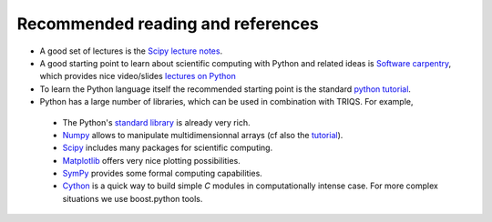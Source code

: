 
Recommended reading and references 
----------------------------------------------------------

* A good set of lectures is the `Scipy lecture notes <http://scipy-lectures.github.com/>`_.   

* A good starting point to learn about scientific computing with Python and related ideas is 
  `Software carpentry <http://software-carpentry.org>`_, which  provides nice video/slides `lectures on Python <http://software-carpentry.org/4_0/python>`_

* To learn the Python language itself the recommended starting point is the standard `python tutorial <http://docs.python.org/tutorial>`_.

* Python has a large number of libraries, which can be used in combination with TRIQS.  For example, 

 * The Python's `standard library <http://docs.python.org/library>`_ is already very rich.

 * `Numpy <http://docs.scipy.org/doc/numpy/user>`_  allows to manipulate multidimensionnal arrays (cf also the `tutorial <http://www.scipy.org/Tentative_NumPy_Tutorial>`_).

 * `Scipy <http://www.scipy.org>`_ includes many packages for scientific computing.

 * `Matplotlib <http://matplotlib.sourceforge.net>`_ offers very nice plotting possibilities.

 * `SymPy <http://sympy.org/>`_ provides some formal computing capabilities.

 * `Cython <http://cython.org/>`_ is a quick way to build simple `C` modules in computationally intense case. For more complex situations we use boost.python tools.
    




